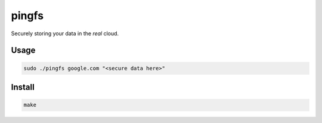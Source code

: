 ======
pingfs
======

Securely storing your data in the *real* cloud.


Usage
-----

.. code:: sh

        sudo ./pingfs google.com "<secure data here>"

Install
-------

.. code:: sh

        make






